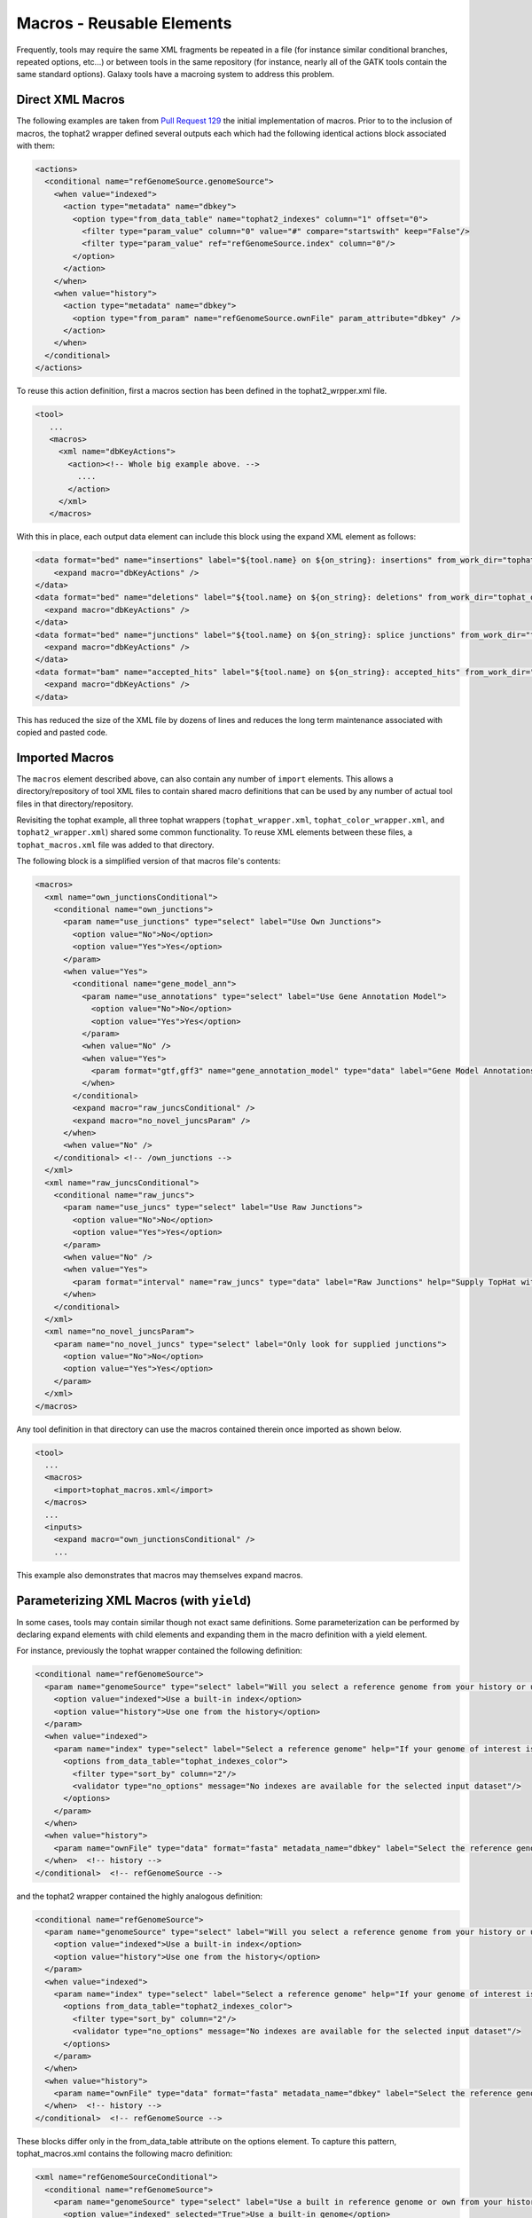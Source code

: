 Macros - Reusable Elements
==============================

Frequently, tools may require the same XML fragments be repeated in a file
(for instance similar conditional branches, repeated options, etc...) or
between tools in the same repository (for instance, nearly all of the GATK
tools contain the same standard options). Galaxy tools have a macroing system
to address this problem.

-----------------------------------------
Direct XML Macros
-----------------------------------------

The following examples are taken from `Pull Request 129
<https://bitbucket.org/galaxy/galaxy-central/pull-requests/129>`__ the initial
implementation of macros. Prior to to the inclusion of macros, the tophat2
wrapper defined several outputs each which had the following identical actions
block associated with them:

.. code-block:: xml

            <actions>
              <conditional name="refGenomeSource.genomeSource">
                <when value="indexed">
                  <action type="metadata" name="dbkey">
                    <option type="from_data_table" name="tophat2_indexes" column="1" offset="0">
                      <filter type="param_value" column="0" value="#" compare="startswith" keep="False"/>
                      <filter type="param_value" ref="refGenomeSource.index" column="0"/>
                    </option>
                  </action>
                </when>
                <when value="history">
                  <action type="metadata" name="dbkey">
                    <option type="from_param" name="refGenomeSource.ownFile" param_attribute="dbkey" />
                  </action>
                </when>
              </conditional>
            </actions>

To reuse this action definition, first a macros section has been defined in the tophat2_wrpper.xml file.

.. code-block:: xml

    <tool>
       ...
       <macros>
         <xml name="dbKeyActions">
           <action><!-- Whole big example above. -->
             ....
           </action>
         </xml>
       </macros>

With this in place, each output data element can include this block using the expand XML element as follows:

.. code-block:: xml

        <data format="bed" name="insertions" label="${tool.name} on ${on_string}: insertions" from_work_dir="tophat_out/insertions.bed">
            <expand macro="dbKeyActions" />
        </data>
        <data format="bed" name="deletions" label="${tool.name} on ${on_string}: deletions" from_work_dir="tophat_out/deletions.bed">
          <expand macro="dbKeyActions" />
        </data>
        <data format="bed" name="junctions" label="${tool.name} on ${on_string}: splice junctions" from_work_dir="tophat_out/junctions.bed">
          <expand macro="dbKeyActions" />
        </data>
        <data format="bam" name="accepted_hits" label="${tool.name} on ${on_string}: accepted_hits" from_work_dir="tophat_out/accepted_hits.bam">
          <expand macro="dbKeyActions" />
        </data>


This has reduced the size of the XML file by dozens of lines and reduces the long term maintenance associated with copied and pasted code.

-----------------------------------------
Imported Macros
-----------------------------------------

The ``macros`` element described above, can also contain any number of
``import`` elements. This allows a directory/repository of tool XML files to
contain shared macro definitions that can be used by any number of actual tool
files in that directory/repository.

Revisiting the tophat example, all three tophat wrappers (``tophat_wrapper.xml``,
``tophat_color_wrapper.xml``, ``and tophat2_wrapper.xml``) shared some common
functionality. To reuse XML elements between these files, a
``tophat_macros.xml`` file was added to that directory.

The following block is a simplified version of that macros file's contents:

.. code-block:: xml

    <macros>
      <xml name="own_junctionsConditional">
        <conditional name="own_junctions">
          <param name="use_junctions" type="select" label="Use Own Junctions">
            <option value="No">No</option>
            <option value="Yes">Yes</option>
          </param>
          <when value="Yes">
            <conditional name="gene_model_ann">
              <param name="use_annotations" type="select" label="Use Gene Annotation Model">
                <option value="No">No</option>
                <option value="Yes">Yes</option>
              </param>
              <when value="No" />
              <when value="Yes">
                <param format="gtf,gff3" name="gene_annotation_model" type="data" label="Gene Model Annotations" help="TopHat will use the exon records in this file to build a set of known splice junctions for each gene, and will attempt to align reads to these junctions even if they would not normally be covered by the initial mapping."/>
              </when>
            </conditional>
            <expand macro="raw_juncsConditional" />
            <expand macro="no_novel_juncsParam" />
          </when>
          <when value="No" />
        </conditional> <!-- /own_junctions -->
      </xml>
      <xml name="raw_juncsConditional">
        <conditional name="raw_juncs">
          <param name="use_juncs" type="select" label="Use Raw Junctions">
            <option value="No">No</option>
            <option value="Yes">Yes</option>
          </param>
          <when value="No" />
          <when value="Yes">
            <param format="interval" name="raw_juncs" type="data" label="Raw Junctions" help="Supply TopHat with a list of raw junctions. Junctions are specified one per line, in a tab-delimited format. Records look like: [chrom] [left] [right] [+/-] left and right are zero-based coordinates, and specify the last character of the left sequenced to be spliced to the first character of the right sequence, inclusive."/>
          </when>
        </conditional>
      </xml>
      <xml name="no_novel_juncsParam">
        <param name="no_novel_juncs" type="select" label="Only look for supplied junctions">
          <option value="No">No</option>
          <option value="Yes">Yes</option>
        </param>
      </xml>
    </macros>

Any tool definition in that directory can use the macros contained therein once imported as shown below.

.. code-block:: xml

    <tool>
      ...
      <macros>
        <import>tophat_macros.xml</import>
      </macros>
      ...
      <inputs>
        <expand macro="own_junctionsConditional" />
        ...

This example also demonstrates that macros may themselves expand macros.

-------------------------------------------
Parameterizing XML Macros (with ``yield``)
-------------------------------------------

In some cases, tools may contain similar though not exact same definitions. Some parameterization can be performed by declaring expand elements with child elements and expanding them in the macro definition with a yield element.

For instance, previously the tophat wrapper contained the following definition:

.. code-block:: xml

        <conditional name="refGenomeSource">
          <param name="genomeSource" type="select" label="Will you select a reference genome from your history or use a built-in index?" help="Built-ins were indexed using default options">
            <option value="indexed">Use a built-in index</option>
            <option value="history">Use one from the history</option>
          </param>
          <when value="indexed">
            <param name="index" type="select" label="Select a reference genome" help="If your genome of interest is not listed, contact the Galaxy team">
              <options from_data_table="tophat_indexes_color">
                <filter type="sort_by" column="2"/>
                <validator type="no_options" message="No indexes are available for the selected input dataset"/>
              </options>
            </param>
          </when>
          <when value="history">
            <param name="ownFile" type="data" format="fasta" metadata_name="dbkey" label="Select the reference genome" />
          </when>  <!-- history -->
        </conditional>  <!-- refGenomeSource -->

and the tophat2 wrapper contained the highly analogous definition:

.. code-block:: xml

        <conditional name="refGenomeSource">
          <param name="genomeSource" type="select" label="Will you select a reference genome from your history or use a built-in index?" help="Built-ins were indexed using default options">
            <option value="indexed">Use a built-in index</option>
            <option value="history">Use one from the history</option>
          </param>
          <when value="indexed">
            <param name="index" type="select" label="Select a reference genome" help="If your genome of interest is not listed, contact the Galaxy team">
              <options from_data_table="tophat2_indexes_color">
                <filter type="sort_by" column="2"/>
                <validator type="no_options" message="No indexes are available for the selected input dataset"/>
              </options>
            </param>
          </when>
          <when value="history">
            <param name="ownFile" type="data" format="fasta" metadata_name="dbkey" label="Select the reference genome" />
          </when>  <!-- history -->
        </conditional>  <!-- refGenomeSource -->


These blocks differ only in the from_data_table attribute on the options element. To capture this pattern, tophat_macros.xml contains the following macro definition:


.. code-block:: xml

    <xml name="refGenomeSourceConditional">
      <conditional name="refGenomeSource">
        <param name="genomeSource" type="select" label="Use a built in reference genome or own from your history" help="Built-ins genomes were created using default options">
          <option value="indexed" selected="True">Use a built-in genome</option>
          <option value="history">Use a genome from history</option>
        </param>
        <when value="indexed">
          <param name="index" type="select" label="Select a reference genome" help="If your genome of interest is not listed, contact the Galaxy team">
            <yield />
          </param>
        </when>
        <when value="history">
          <param name="ownFile" type="data" format="fasta" metadata_name="dbkey" label="Select the reference genome" />
        </when>  <!-- history -->
      </conditional>  <!-- refGenomeSource -->
    </xml>

Notice the yield statement in lieu of an options declaration. This allows the nested options element to be declared when expanding the macro:

The following expand declarations have replaced the original conditional elements.

.. code-block:: xml

        <expand macro="refGenomeSourceConditional">
          <options from_data_table="tophat_indexes">
            <filter type="sort_by" column="2"/>
            <validator type="no_options" message="No genomes are available for the selected input dataset"/>
          </options>
        </expand>

.. code-block:: xml

        <expand macro="refGenomeSourceConditional">
          <options from_data_table="tophat2_indexes">
            <filter type="sort_by" column="2"/>
            <validator type="no_options" message="No genomes are available for the selected input dataset"/>
          </options>
        </expand>

-----------------------------------------
Parameterizing XML Macros (with tokens)
-----------------------------------------

In addition to using ``yield`` blocks, there is another way to parameterize
macros through the use of specifying ``token_xyz`` attributes on the macro
definition, and then using ``@XYZ@`` anywhere within the XML.

.. code-block:: xml

    <macros>
      <xml name="color" token_varname="myvar" token_default_color="#00ff00" token_label="Pick a color">
          <param name="@VARNAME@" type="color" label="@LABEL@" value="@DEFAULT_COLOR@">
      </xml>
    </macros>

When invoking this macro, you can pass those values and produce varying results.

.. code-block:: xml

    <expand macro="color" default_color="#ff0000" />
    <expand macro="color" default_color="#0000ff" varname="c2" label="Choose a different color/>

The attributes passed to the macro definition will be filled in (or defaults used when not provided).

.. code-block:: xml

    <param name="myvar" type="color" label="Pick a color" value="#ff0000">
    <param name="c2" type="color" label="Choose a different color" value="#0000ff">

-----------------------------------------
Macro Tokens
-----------------------------------------

You can use

.. code-block:: xml

    <token name="@IS_PART_OF_VCFLIB@">is a part of VCFlib toolkit developed by Erik Garrison (https://github.com/ekg/vcflib).</token>

and then call the token within any element of the file like this:

.. code-block:: xml

    Vcfallelicprimitives @IS_PART_OF_VCFLIB@
